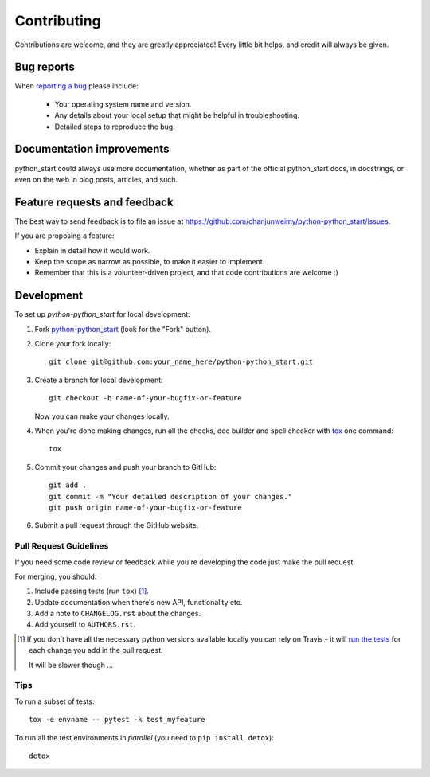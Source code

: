 ============
Contributing
============

Contributions are welcome, and they are greatly appreciated! Every
little bit helps, and credit will always be given.

Bug reports
===========

When `reporting a bug <https://github.com/chanjunweimy/python-python_start/issues>`_ please include:

    * Your operating system name and version.
    * Any details about your local setup that might be helpful in troubleshooting.
    * Detailed steps to reproduce the bug.

Documentation improvements
==========================

python_start could always use more documentation, whether as part of the
official python_start docs, in docstrings, or even on the web in blog posts,
articles, and such.

Feature requests and feedback
=============================

The best way to send feedback is to file an issue at https://github.com/chanjunweimy/python-python_start/issues.

If you are proposing a feature:

* Explain in detail how it would work.
* Keep the scope as narrow as possible, to make it easier to implement.
* Remember that this is a volunteer-driven project, and that code contributions are welcome :)

Development
===========

To set up `python-python_start` for local development:

1. Fork `python-python_start <https://github.com/chanjunweimy/python-python_start>`_
   (look for the "Fork" button).
2. Clone your fork locally::

    git clone git@github.com:your_name_here/python-python_start.git

3. Create a branch for local development::

    git checkout -b name-of-your-bugfix-or-feature

   Now you can make your changes locally.

4. When you're done making changes, run all the checks, doc builder and spell checker with `tox <http://tox.readthedocs.io/en/latest/install.html>`_ one command::

    tox

5. Commit your changes and push your branch to GitHub::

    git add .
    git commit -m "Your detailed description of your changes."
    git push origin name-of-your-bugfix-or-feature

6. Submit a pull request through the GitHub website.

Pull Request Guidelines
-----------------------

If you need some code review or feedback while you're developing the code just make the pull request.

For merging, you should:

1. Include passing tests (run ``tox``) [1]_.
2. Update documentation when there's new API, functionality etc.
3. Add a note to ``CHANGELOG.rst`` about the changes.
4. Add yourself to ``AUTHORS.rst``.

.. [1] If you don't have all the necessary python versions available locally you can rely on Travis - it will
       `run the tests <https://travis-ci.org/chanjunweimy/python-python_start/pull_requests>`_ for each change you add in the pull request.

       It will be slower though ...

Tips
----

To run a subset of tests::

    tox -e envname -- pytest -k test_myfeature

To run all the test environments in *parallel* (you need to ``pip install detox``)::

    detox

